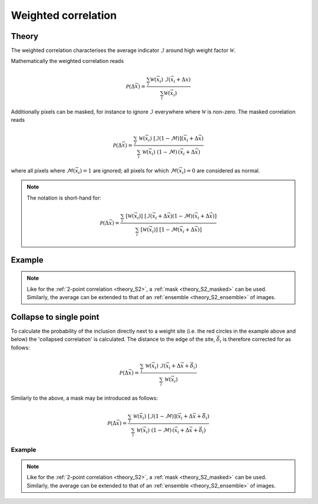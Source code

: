 .. _theory_W2:

Weighted correlation
====================

Theory
------

The weighted correlation characterises the average indicator :math:`\mathcal{I}`
around high weight factor :math:`\mathcal{W}`.

Mathematically the weighted correlation reads

.. math::

    \mathcal{P} (\Delta \vec{x}) = \frac{
        \sum_i
        \mathcal{W}(\vec{x}_i) \;
        \mathcal{I}(\vec{x}_i + \Delta x)
    }{
        \sum_i
        \mathcal{W}(\vec{x}_i) \;
    }

Additionally pixels can be masked, for instance to ignore :math:`\mathcal{I}`
everywhere where :math:`\mathcal{W}` is non-zero.
The masked correlation reads

.. math::

    \mathcal{P} (\Delta \vec{x}) =
    \frac{
        \sum_{i}\;
        \mathcal{W} (\vec{x}_i) \;
        [ \mathcal{I} (1-\mathcal{M}) ] (\vec{x}_i + \Delta \vec{x}) \;
    }{
        \sum_{i}\;
        \mathcal{W} (\vec{x}_i) \;
        (1-\mathcal{M})\, (\vec{x}_i + \Delta \vec{x}) \;
    }

where all pixels where :math:`\mathcal{M}(\vec{x}_i) = 1` are ignored;
all pixels for which :math:`\mathcal{M}(\vec{x}_i) = 0` are considered as normal.

.. seealso::

    *   T.W.J. de Geus, R.H.J. Peerlings, M.G.D. Geers (2015).
        *Microstructural topology effects on the onset of ductile failure in multi-phase materials – A systematic computational approach.*
        International Journal of Solids and Structures, 67–68, 326–339.
        doi: `10.1016/j.ijsolstr.2015.04.035 <https://doi.org/10.1016/j.ijsolstr.2015.04.035>`_,
        arXiv: `1604.02858 <http://arxiv.org/abs/1604.02858>`_

    *   T.W.J. de Geus, C. Du, J.P.M. Hoefnagels, R.H.J. Peerlings, M.G.D. Geers (2016).
        Systematic and objective identification of the microstructure around
        damage directly from images.*
        Scripta Materialia, 113, 101–105.
        doi: `10.1016/j.scriptamat.2015.10.007 <https://doi.org/10.1016/j.scriptamat.2015.10.007>`_,
        arXiv: `1604.03814 <http://arxiv.org/abs/1604.03814>`_

.. note::

    The notation is short-hand for:

    .. math::

        \mathcal{P} (\Delta \vec{x}) =
        \frac{
            \sum_{i}\;
            \left[ \mathcal{W} (\vec{x}_i) \right] \;
            \left[
                \mathcal{I}(\vec{x}_i + \Delta \vec{x})
                (1-\mathcal{M})(\vec{x}_i + \Delta \vec{x})
            \right]
        }{
            \sum_{i}\;
            \left[ \mathcal{W} (\vec{x}_i) \right] \;
            \left[ 1-\mathcal{M}(\vec{x}_i + \Delta \vec{x}) \right]
        }

Example
-------

.. image:: examples/W2.svg
    :width: 700px

.. note::

    Like for the :ref:`2-point correlation <theory_S2>`,
    a :ref:`mask <theory_S2_masked>` can be used.
    Similarly, the average can be extended to that of an
    :ref:`ensemble <theory_S2_ensemble>` of images.

.. tabs::

    .. tab:: Python

        :download:`W2.py <examples/W2.py>`

        .. literalinclude:: examples/W2.py
            :language: python
            :start-after: <snippet>
            :end-before: </snippet>

    .. tab:: C++

        :download:`W2.cpp <examples/W2.cpp>`

        .. literalinclude:: examples/W2.cpp
            :language: cpp

Collapse to single point
------------------------

To calculate the probability of the inclusion directly next to a weight site
(i.e. the red circles in the example above and below) the 'collapsed correlation' is calculated.
The distance to the edge of the site, :math:`\vec{\delta}_i` is therefore corrected for as follows:

.. math::

    \mathcal{P} (\Delta \vec{x}) =
    \frac{
        \sum_{i}\;
        \mathcal{W} (\vec{x}_i) \;
        \mathcal{I} (\vec{x}_i + \Delta \vec{x} + \vec{\delta}_i) \;
    }{
        \sum_{i}\;
        \mathcal{W} (\vec{x}_i) \;
    }

Similarly to the above, a mask may be introduced as follows:

.. math::

    \mathcal{P} (\Delta \vec{x}) =
    \frac{
        \sum_{i}\;
        \mathcal{W} (\vec{x}_i) \;
        [ \mathcal{I} (1-\mathcal{M}) ] (\vec{x}_i + \Delta \vec{x} + \vec{\delta}_i) \;
    }{
        \sum_{i}\;
        \mathcal{W} (\vec{x}_i) \;
        (1-\mathcal{M})\, (\vec{x}_i + \Delta \vec{x} + \vec{\delta}_i) \;
    }

.. seealso::

    *   T.W.J. de Geus, C. Du, J.P.M. Hoefnagels, R.H.J. Peerlings, M.G.D. Geers (2016).
        Systematic and objective identification of the microstructure around
        damage directly from images.*
        Scripta Materialia, 113, 101–105.
        doi: `10.1016/j.scriptamat.2015.10.007 <https://doi.org/10.1016/j.scriptamat.2015.10.007>`_,
        arXiv: `1604.03814 <http://arxiv.org/abs/1604.03814>`_

Example
^^^^^^^

.. image:: examples/W2c.svg
    :width: 700px

.. note::

    Like for the :ref:`2-point correlation <theory_S2>`,
    a :ref:`mask <theory_S2_masked>` can be used.
    Similarly, the average can be extended to that of an :ref:`ensemble <theory_S2_ensemble>`
    of images.

.. tabs::

   .. tab:: Python

        :download:`W2c.py <examples/W2c.py>`

        .. literalinclude:: examples/W2c.py
            :language: python
            :start-after: <snippet>
            :end-before: </snippet>
